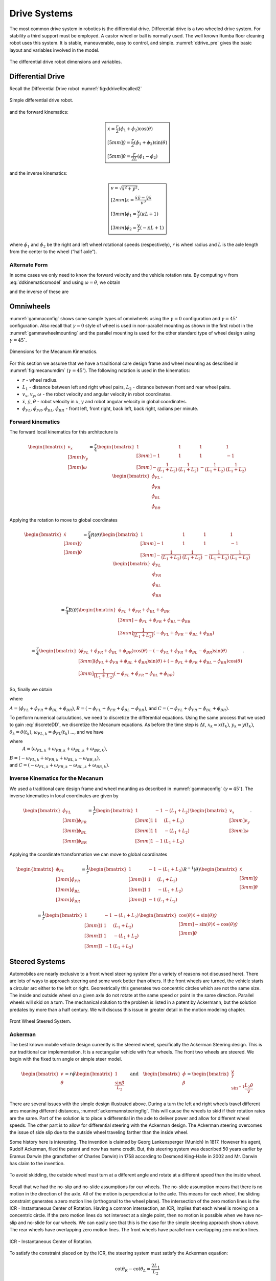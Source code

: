 Drive Systems
-------------

The most common drive system in robotics is the differential drive.
Differential drive is a two wheeled drive system. For stability a third
support must be employed. A castor wheel or ball is normally used. The
well known Rumba floor cleaning robot uses this system. It is stable,
maneuverable, easy to control, and simple.
:numref:`ddrive_pre` gives the basic layout and
variables involved in the model.

.. _`ddrive_pre`:
.. figure:: MotionFigures/ddexample.*
   :width: 40%
   :align: center

   The differential drive robot dimensions and variables.

Differential Drive
~~~~~~~~~~~~~~~~~~

Recall the Differential Drive
robot :numref:`fig:ddriveRecalled2`

.. _`fig:ddriveRecalled2`:
.. figure:: MotionFigures/ddrive.*
   :width: 60%
   :align: center

   Simple differential drive robot.

and the forward kinematics:

.. math::

   \boxed{
   \begin{array}{l}
    \dot{x} = \frac{r}{2} (\dot{\phi_1}+\dot{\phi_2})\cos(\theta) \\[5mm]
   \dot{y} = \frac{r}{2} (\dot{\phi_1}+\dot{\phi_2})\sin(\theta) \\[5mm]
   \dot{\theta} = \frac{r}{2L} (\dot{\phi_1}-\dot{\phi_2})
   \end{array}}

and the inverse kinematics:

.. math::

   \boxed{
   \begin{array}{l}
   v = \sqrt{\dot{x}^2 + \dot{y}^2},\\[2mm]
   \kappa =   \displaystyle  \frac{\dot{x}\ddot{y} - \dot{y}\ddot{x}}{v^3} \\[3mm]
   \dot{\phi_1} = \displaystyle \frac{v}{r}\left(\kappa L + 1\right) \\[3mm]
   \dot{\phi_2} = \displaystyle \frac{v}{r}\left(-\kappa L + 1\right)
   \end{array}}


where :math:`\dot{\phi_1}` and :math:`\dot{\phi_2}` be the right and
left wheel rotational speeds (respectively), :math:`r` is wheel radius
and :math:`L` is the axle length from the center to the wheel (“half
axle”).

Alternate Form
^^^^^^^^^^^^^^

In some cases we only need to know the forward velocity and the vehicle
rotation rate. By computing :math:`v` from
:eq:`ddkinematicsmodel` and using
:math:`\omega = \dot{\theta}`, we obtain

.. math::
   :label: ddkinematicsmodelalt

   \begin{array}{l}
   v = \frac{r}{2} (\dot{\phi_1}+\dot{\phi_2}) \\[5mm]
   \omega = \frac{r}{2L} (\dot{\phi_1}-\dot{\phi_2})
   \end{array}

and the inverse of these are

.. math::
   :label: ddinversekinematicsmodelalt

   \begin{array}{l}
   \dot{\phi_1} = \frac{1}{r} (v+L\omega)\\[5mm]
   \dot{\phi_2} = \frac{1}{r} (v-L\omega)
   \end{array}

Omniwheels
~~~~~~~~~~

:numref:`gammaconfig` shows some sample types of
omniwheels using the :math:`\gamma = 0` configuration and
:math:`\gamma = 45^\circ` configuration. Also recall that
:math:`\gamma=0` style of wheel is used in non-parallel mounting as
shown in the first robot in the
:numref:`gammawheelmounting` and the parallel
mounting is used for the other standard type of wheel design using
:math:`\gamma = 45^\circ`.

.. _`fig:mecanumdim`:
.. figure:: MotionFigures/mecanumdim.*
   :width: 60%
   :align: center

   Dimensions for the Mecanum Kinematics.

For this section we assume that we have a traditional care design frame
and wheel mounting as described in
:numref:`fig:mecanumdim`
(:math:`\gamma = 45^\circ`). The following notation is used in the
kinematics:

-  :math:`r` - wheel radius.

-  :math:`L_1` - distance between left and right wheel pairs,
   :math:`L_2` - distance between front and rear wheel pairs.

-  :math:`v_x`, :math:`v_y`, :math:`\omega` - the robot velocity and
   angular velocity in robot coordinates.

-  :math:`\dot{x}`, :math:`\dot{y}`, :math:`\dot{\theta}` - robot
   velocity in :math:`x`, :math:`y` and robot angular velocity in global
   coordinates.

-  :math:`\dot{\phi}_{FL}, \dot{\phi}_{FR},  \dot{\phi}_{BL}, \dot{\phi}_{BR}`
   - front left, front right, back left, back right, radians per minute.

Forward kinematics
^^^^^^^^^^^^^^^^^^

The forward local kinematics for this architecture is

.. math::

   \begin{bmatrix}v_x \\[3mm] v_y \\[3mm] \omega \end{bmatrix}
   =  \frac{r}{4} \begin{bmatrix} 1 & 1 & 1 & 1 \\[3mm]
                           -1 & 1 & 1 & -1\\[3mm]
                            -\frac{1}{(L_1+L_2)} & \frac{1}{(L_1+L_2)} & -\frac{1}{(L_1+L_2)} &
                               \frac{1}{(L_1+L_2)}
            \end{bmatrix}
   \begin{bmatrix}\dot{\phi}_{FL} \\ \dot{\phi}_{FR} \\ \dot{\phi}_{BL} \\ \dot{\phi}_{BR} \end{bmatrix} .

Applying the rotation to move to global coordinates

.. math::

   \begin{bmatrix}\dot{x}\\[3mm] \dot{y}\\[3mm] \dot{\theta} \end{bmatrix}
   =  \frac{r}{4} R(\theta)\begin{bmatrix} 1 & 1 & 1 & 1 \\[3mm]
                           -1 & 1 & 1 & -1\\[3mm]
                            -\frac{1}{(L_1+L_2)} & \frac{1}{(L_1+L_2)} & -\frac{1}{(L_1+L_2)} &
                               \frac{1}{(L_1+L_2)}
            \end{bmatrix}
   \begin{bmatrix}\dot{\phi}_{FL} \\ \dot{\phi}_{FR} \\ \dot{\phi}_{BL} \\ \dot{\phi}_{BR} \end{bmatrix}

.. math::

   =
   \frac{ r}{4} R(\theta)\begin{bmatrix} \dot{\phi}_{FL} + \dot{\phi}_{FR} + \dot{\phi}_{BL} + \dot{\phi}_{BR} \\[3mm]
                           -\dot{\phi}_{FL} + \dot{\phi}_{FR} + \dot{\phi}_{BL} - \dot{\phi}_{BR}  \\[3mm]
                               \frac{1}{(L_1+L_2) } \left( -\dot{\phi}_{FL} + \dot{\phi}_{FR} - \dot{\phi}_{BL} +\dot{\phi}_{BR} \right)
            \end{bmatrix}

.. math::

   =
   \frac{ r}{4}
   \begin{bmatrix} \left(\dot{\phi}_{FL} + \dot{\phi}_{FR} + \dot{\phi}_{BL} + \dot{\phi}_{BR}\right) \cos(\theta)
                             -\left( -\dot{\phi}_{FL} + \dot{\phi}_{FR} + \dot{\phi}_{BL} - \dot{\phi}_{BR}\right)\sin(\theta) \\[3mm]
                           \left(\dot{\phi}_{FL} + \dot{\phi}_{FR} + \dot{\phi}_{BL} + \dot{\phi}_{BR}\right) \sin(\theta)
                             +\left( -\dot{\phi}_{FL} + \dot{\phi}_{FR} + \dot{\phi}_{BL} - \dot{\phi}_{BR}\right)\cos(\theta)  \\[3mm]
                               \frac{1}{(L_1+L_2) } \left( -\dot{\phi}_{FL} + \dot{\phi}_{FR} - \dot{\phi}_{BL} +\dot{\phi}_{BR} \right)
            \end{bmatrix} .

So, finally we obtain

.. math::
   :label:  meccanumCFK

   \begin{bmatrix}\dot{x}\\[3mm] \dot{y}\\[3mm] \dot{\theta} \end{bmatrix}
   =
   \frac{ r}{4}
   \begin{bmatrix}A\cos(\theta)
    -B\sin(\theta) \\[3mm]
     A \sin(\theta)
    +B\cos(\theta)  \\[3mm]
   \frac{1}{(L_1+L_2) } C
   \end{bmatrix}

where

:math:`A = \left(\dot{\phi}_{FL} + \dot{\phi}_{FR} + \dot{\phi}_{BL} + \dot{\phi}_{BR}\right)`,
:math:`B = \left( -\dot{\phi}_{FL} + \dot{\phi}_{FR} + \dot{\phi}_{BL} - \dot{\phi}_{BR}\right)`,
and
:math:`C = \left( -\dot{\phi}_{FL} + \dot{\phi}_{FR} - \dot{\phi}_{BL} +\dot{\phi}_{BR} \right)`.

To perform numerical calculations, we need to discretize the
differential equations. Using the same process that we used to gain
:eq:`discreteDD`, we discretize the Mecanum
equations. As before the time step is :math:`\Delta t`,
:math:`x_k = x(t_k)`, :math:`y_k = y(t_k)`,
:math:`\theta_k = \theta(t_k)`,
:math:`\omega_{FL,k}=\dot{\phi}_{FL}(t_k)` ..., and we have

.. math::
   :label:  meccanumDFK

   \begin{bmatrix} x_{k+1}\\[3mm] y_{k+1}\\[3mm] \theta_{k+1} \end{bmatrix}
   =   \begin{bmatrix} x_{k}\\[3mm] y_{k}\\[3mm] \theta_{k} \end{bmatrix} +
   \frac{ r\Delta t }{4} \begin{bmatrix} A\cos(\theta_{k})  - B \sin(\theta_{k})   \\[3mm]
   A\sin(\theta_{k})  + B \cos(\theta_{k})                     \\[3mm]
   \frac{1}{(L_1+L_2) } C
   \end{bmatrix}

where
  :math:`A = \left( \omega_{FL,k} + \omega_{FR,k} + \omega_{BL,k} + \omega_{BR,k} \right)`,
| :math:`B = \left(-\omega_{FL,k} + \omega_{FR,k} + \omega_{BL,k} - \omega_{BR,k}  \right)`,
| and
  :math:`C =  \left( -\omega_{FL,k} + \omega_{FR,k} - \omega_{BL,k} +\omega_{BR,k} \right)`.

Inverse Kinematics for the Mecanum
^^^^^^^^^^^^^^^^^^^^^^^^^^^^^^^^^^

We used a traditional care design frame and wheel mounting as described
in :numref:`gammaconfig`
(:math:`\gamma = 45^\circ`). The inverse kinematics in local coordinates
are given by

.. math::

   \begin{bmatrix}\dot{\phi}_{FL} \\[3mm] \dot{\phi}_{FR} \\[3mm] \dot{\phi}_{BL} \\[3mm] \dot{\phi}_{BR} \end{bmatrix}
   =
   \frac{1}{ r}
   \begin{bmatrix} 1 & -1 & -(L_1+L_2)  \\[3mm]
                   1 & 1 & (L_1+L_2)  \\[3mm]
                   1 & 1 & -(L_1+L_2)  \\[3mm]
                   1 & -1 & (L_1+L_2)
            \end{bmatrix}
   \begin{bmatrix}v_x \\[3mm] v_y \\[3mm] \omega \end{bmatrix} .

Applying the coordinate transformation we can move to global coordinates

.. math::

   \begin{bmatrix}\dot{\phi}_{FL} \\[3mm] \dot{\phi}_{FR} \\[3mm] \dot{\phi}_{BL} \\[3mm] \dot{\phi}_{BR} \end{bmatrix}
   =
   \frac{1}{ r}
   \begin{bmatrix} 1 & -1 & -(L_1+L_2)  \\[3mm]
                   1 & 1 & (L_1+L_2)  \\[3mm]
                   1 & 1 & -(L_1+L_2)  \\[3mm]
                   1 & -1 & (L_1+L_2)
    \end{bmatrix}
    R^{-1}(\theta)
   \begin{bmatrix}\dot{x} \\[3mm] \dot{y} \\[3mm] \dot{\theta} \end{bmatrix}

.. math::

   =
   \frac{1}{ r}
   \begin{bmatrix} 1 & -1 & -(L_1+L_2)  \\[3mm]
                   1 & 1 & (L_1+L_2)  \\[3mm]
                   1 & 1 & -(L_1+L_2)  \\[3mm]
                   1 & -1 & (L_1+L_2)
   \end{bmatrix}
   \begin{bmatrix}\cos(\theta) \dot{x} + \sin(\theta)\dot{y}\\[3mm] -\sin(\theta)\dot{x} + \cos(\theta)\dot{y} \\[3mm] \dot{\theta} \end{bmatrix}

.. math::
   :label:  meccanuminversekinematics

   =
   \frac{1}{ r}
   \begin{bmatrix}  \cos(\theta) \dot{x} + \sin(\theta)\dot{y} + \sin(\theta)\dot{x} - \cos(\theta)\dot{y} -(L_1+L_2)\dot{\theta}  \\[3mm]
                     \cos(\theta) \dot{x} + \sin(\theta)\dot{y} - \sin(\theta)\dot{x} + \cos(\theta)\dot{y} +(L_1+L_2)\dot{\theta}  \\[3mm]
                     \cos(\theta) \dot{x} + \sin(\theta)\dot{y} - \sin(\theta)\dot{x} + \cos(\theta)\dot{y} -(L_1+L_2)\dot{\theta}   \\[3mm]
                    \cos(\theta) \dot{x} + \sin(\theta)\dot{y} + \sin(\theta)\dot{x} - \cos(\theta)\dot{y} +(L_1+L_2)\dot{\theta}
   \end{bmatrix} .

Steered Systems
~~~~~~~~~~~~~~~

Automobiles are nearly exclusive to a front wheel steering system (for a
variety of reasons not discussed here). There are lots of ways to
approach steering and some work better than others. If the front wheels
are turned, the vehicle starts a circular arc either to the left or
right. Geometrically this generates two concentric circles which are not
the same size. The inside and outside wheel on a given axle do not
rotate at the same speed or point in the same direction. Parallel wheels
will skid on a turn. The mechanical solution to the problem is listed in
a patent by Ackermann, but the solution predates by more than a half
century. We will discuss this issue in greater detail in the motion
modeling chapter.


.. figure:: MotionFigures/steered.*
   :width: 60%
   :align: center

   Front Wheel Steered System.

Ackerman
^^^^^^^^

The best known mobile vehicle design currently is the steered wheel,
specifically the Ackerman Steering design. This is our traditional car
implementation. It is a rectangular vehicle with four wheels. The front
two wheels are steered. We begin with the fixed turn angle or simple
steer model.

.. math::

   \displaystyle
   \begin{bmatrix} v \\ \dot{\theta} \end{bmatrix}
   =  r \dot{\phi}
   \begin{bmatrix} 1 \\ \displaystyle \frac{\sin \beta}{L_2} \end{bmatrix}
   \quad \mbox{and} \quad
   \begin{bmatrix} \dot{\phi}  \\ \beta \end{bmatrix}
   =
   \begin{bmatrix}\displaystyle  \frac{v}{r} \\ \displaystyle \sin^{-1} \frac{L_2 \dot{\theta}}{v} \end{bmatrix}

There are several issues with the simple design illustrated above.
During a turn the left and right wheels travel different arcs meaning
different distances,
:numref:`ackermannsteeringfig`. This will
cause the wheels to skid if their rotation rates are the same. Part of
the solution is to place a differential in the axle to deliver power and
allow for different wheel speeds. The other part is to allow for
differential steering with the Ackerman design. The Ackerman steering
overcomes the issue of side slip due to the outside wheel traveling
farther than the inside wheel.

Some history here is interesting. The invention is claimed by Georg
Lankensperger (Munich) in 1817. However his agent, Rudolf Ackerman,
filed the patent and now has name credit. But, this steering system was
described 50 years earlier by Eramus Darwin (the grandfather of Charles
Darwin) in 1758 according to Desmond King-Halle in 2002 and Mr. Darwin
has claim to the invention.


.. _`ackermannsteeringfig`:
.. figure:: MotionFigures/ackermann.*
   :width: 60%
   :align: center

   To avoid skidding, the outside wheel must turn at a different angle
   and rotate at a different speed than the inside
   wheel.

Recall that we had the no-slip and no-slide assumptions for our wheels.
The no-slide assumption means that there is no motion in the direction
of the axle. All of the motion is perpendicular to the axle. This means
for each wheel, the sliding constraint generates a zero motion line
(orthogonal to the wheel plane). The intersection of the zero motion
lines is the ICR - Instantaneous Center of Rotation. Having a common
intersection, an ICR, implies that each wheel is moving on a concentric
circle. If the zero motion lines do not intersect at a single point,
then no motion is possible when we have no-slip and no-slide for our
wheels. We can easily see that this is the case for the simple steering
approach shown above. The rear wheels have overlapping zero motion
lines. The front wheels have parallel non-overlapping zero motion lines.


.. figure:: MotionFigures/icr.*
   :width: 60%
   :align: center

   ICR - Instantaneous Center of Rotation.

To satisfy the constraint placed on by the ICR, the steering system must
satisfy the Ackerman equation:

.. math:: \cot\theta_R - \cot\theta_L = \frac{2L_1}{L_2}

where :math:`\theta_R` is the angle of the right wheel, :math:`\theta_L`
is the angle of the left wheel, :math:`2L_1` is axle length and
:math:`L_2` is the wheel base length,
:numref:`Fig:ackermansteerangles`. The
effective steering angle, :math:`\theta_S` can be found by

.. math:: \cot\theta_S = \frac{L_1}{L_2} + \cot\theta_R    \quad {\mbox{or} } \quad \cot\theta_S =\cot\theta_L -  \frac{L_1}{L_2}

.. _`Fig:ackermansteerangles`:
.. figure:: MotionFigures/ackermann_steer2.*
   :width: 60%
   :align: center

   The steering angles for the Ackerman
   equation.

The Ackerman design is one that approximates the geometric constraints
which produces the ICR. A purely mechanical solution is to embed the
geometry into the steering linkage. A triangle is formed from the
attachment points at the wheels and the center of the rear axle. By
moving the rear axle intersection, one can steer the wheels as well as
keep the zero motion lines intersecting on the rear axle. The attachment
to the wheels is called the *kingpins*. The cross piece between the
Kingpins is called the *tie rod*.


.. figure:: MotionFigures/icr2.*
   :width: 60%
   :align: center

   The Ackerman steering system.

Other Steered Wheel
^^^^^^^^^^^^^^^^^^^

As you delve into robot drive systems you begin to see that there are
many different ways that people have mounted wheels onto frames and
figured out how to steer the craft. We can only touch on a few designs
in this text and encourage the reader to look beyond this text. It can
be very entertaining to experiment with different wheel and frame
designs. Using components like Actobots
(https://www.servocity.com/actobotics), Lego, or Vex one can quickly
assemble nearly anything that your mind can dream up. One novel approach
to all wheel steering is the Syncro Drive
system :numfig:`fig:syncrodrive`. Using three or four
steered wheels, the wheels are connected by a chain or cable allowing
all wheels to be steered. Each wheel is kept in a parallel mode so that
motion is possible in any direction.

.. _`fig:syncrodrive`:
.. figure:: MotionFigures/syncro.*
   :width: 30%
   :align: center

   Syncro Drive System.

The Dubins, Reeds-Shepps Cars and other drive systems
~~~~~~~~~~~~~~~~~~~~~~~~~~~~~~~~~~~~~~~~~~~~~~~~~~~~~

We investigate two vehicle designs which have a similar mechanism for
steering. The first design consists of two axles with four driven
wheels. The centers of the axles are attached to the frame of the robot
using a lockable pivot. In essence, it is two differential drives
attached to a bar with the pivot mechanism (see
:numref:`fig:DDD`). We will refer to this as the Dual
Differential Drive (DDD). The second design uses four axles (or one can
think of splitting the axles in the DDD design) each with a driven
wheel. The axles are attached to the body of the robot again using
locking pivots,  :numref:`fig:FWS`. We will focus on
attachment points at the corners of the vehicle but other locations such
as along the center line at either end of the robot would also be
possible. For this design, mounting the pivots at the center of the axle
or at the corners of a chassis has the effect of changing the number of
pivot brakes and the costs, but does not significantly change the
kinematics. This configuration will be known as the Four Wheel Steer
(FWS). A traditional articulated steering design is shown in
:numref:`fig:AD`. The kinematics and motion curves for
this design are essentially the same as the DDD design, and as such will
be treated as a DDD steering mechanism.

.. _`fig:DDD`:
.. figure:: MotionFigures/single_axle.*
   :width: 60%
   :align: center

   Dual Differential Drive (DDD). This vehicle has single or connected
   axle in the front and a single axle in the rear. The axle is connect
   to the frame using a pivot which can be locked (braked) or free.


.. _`fig:FWS`:
.. figure:: MotionFigures/split_axle_box.*
   :width: 60%
   :align: center

   Four Wheel Steer (FWS). This vehicle has four axles each is connected
   to the frame by a lockable pivot. In addition to motion see in the
   DDD design, if there is sufficient rotational motion in the axles,
   this conifguration can spin in place.

.. _`fig:AD`:
.. figure:: MotionFigures/pivot_brake.*
   :width: 60%
   :align: center

   Articulated Drive (AD). This is a common design in heavy equipment
   like articulated front loaders. The motion is similar to that found
   in the DDD design and can be driven with an unlocked pivot (brake not
   required).

When a wheel motor is activated, it will cause the axle to rotate about
the pivot. Once the desired angle is achieved, the pivot is locked
leaving the wheels in the steered configuration. The pivot joints are
binary in the sense that they are completely locked or completely free.
This is done by a normally closed brake attached to the pivots and will
allow free motion when power is applied to the pivot brake. When power
is interrupted, the pivot brake locks down. Expected initial operation
of the test unit is to alternate between a fixed position while aligning
wheels and vehicle motion with the pivot brakes locked.

In terms of movement in the plane, the solid axle system is a dual
differential drive. For the purposes of understanding motion curves we
can view it as a two wheel (bicycle) design. Since we use four drive
motors there is no need for a differential. The FWS axle mounted on the
box can emulate Ackerman steering and does not suffer from wheel slip or
slide. We will see that this design has greater maneuverability in
comparison to a double Ackerman steered vehicle. In either case, we have
two situations with a moving vehicle: driving straight paths and
circular paths. Not found in Ackerman systems, the FWS design can
additionally rotate in place if the axle is allowed to rotate out
:math:`45^\circ` or more.

.. _`fig:fmotion`:
.. figure:: MotionFigures/motion.*
   :width: 60%
   :align: center

   The forward motion curves. Left: traditional Dubins Car. Right:
   forward motion of the DDD vehicle.

For the DDD design, using the bicycle approximation, the radius of
curvature is given as a function of the maximum axle rotation and the
wheelbase. Let the axle turn angle be :math:`\theta` and the wheel base
given by :math:`d`, then the radius of curvature is given by

.. math:: r  = d/(2\sin\theta)

:numref:`fig:turngeo` (left). In addition, the DDD
can move linearly in directions angled off the forward direction of the
vehicle if the axles are parallel and have nonzero axis angle in
reference to the forward vehicle normal
:numref:`fig:fmotion`. The direction off of the
forward normal direction is given by the axle angles and if the front
and rear axles are not parallel, then a circular path will occur with
direction off of the forward direction as seen with parallel axles.


.. figure:: MotionFigures/curvature.*
   :width: 40%
   :align: center

.. figure:: MotionFigures/curvature2.*
   :width: 40%
   :align: center

   Turn geometry for the DDD (left) and FWS (right) designs.

The FWS design can adjust to the radius of curvature for both inside and
outside wheels. The radius of curvature for the vehicle center is the
average of the inside and outside circle radii:

.. math:: \overline{r} = (r_1+r_2)/2 = d\left(1/(4\sin\theta_1) + 1/(4\sin\theta_2)\right)

:numref:`fig:turngeo`. For this design, we have
the ability to move as with the DDD and in addition rotate in place.
Both systems can also move forwards and reverse. Thus orientation and
direction may be changed at any point along the trajectory.

For the DDD, there are four motors (with associated electronics) and two
pivot brakes (and associated electronics). The FWS design adds two pivot
brakes in addition to the DDD cost. The operating assumption here is
that mechanical holding torque can be gained more cheaply than
electrical turning torque. The term “cheap” will refer to dollar cost or
to electrical power depending on the context. The dollar cost range for
motors, motor drivers, electromagnetic brakes, etc., varies greatly. In
our application, we found the prices to be fairly close between brakes
and motors but the prices for driving electronics was significantly
cheaper for the brakes as they operate like solenoids and the more
complicated motor driver hardware was not required.

We have found that we don’t need a brake for the DDD system which
removes both financial and electrical costs associated with the
eliminated systems. For the FWS system, we can purchase a normally
locked brake. Power is applied only when adjustments are required thus
removing the need for holding current.

.. _sec:paths:
